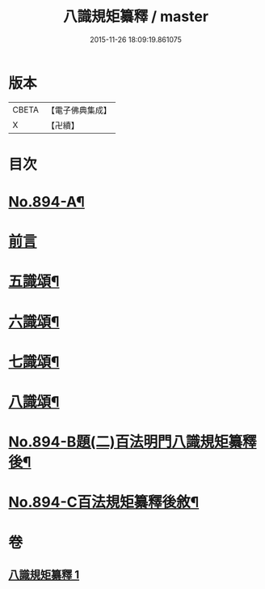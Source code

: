 #+TITLE: 八識規矩纂釋 / master
#+DATE: 2015-11-26 18:09:19.861075
* 版本
 |     CBETA|【電子佛典集成】|
 |         X|【卍續】    |

* 目次
* [[file:KR6n0136_001.txt::001-0425b1][No.894-A¶]]
* [[file:KR6n0136_001.txt::0425c3][前言]]
* [[file:KR6n0136_001.txt::0426c8][五識頌¶]]
* [[file:KR6n0136_001.txt::0429b20][六識頌¶]]
* [[file:KR6n0136_001.txt::0431a4][七識頌¶]]
* [[file:KR6n0136_001.txt::0432c7][八識頌¶]]
* [[file:KR6n0136_001.txt::0434c3][No.894-B題(二)百法明門八識規矩纂釋後¶]]
* [[file:KR6n0136_001.txt::0435a8][No.894-C百法規矩纂釋後敘¶]]
* 卷
** [[file:KR6n0136_001.txt][八識規矩纂釋 1]]
